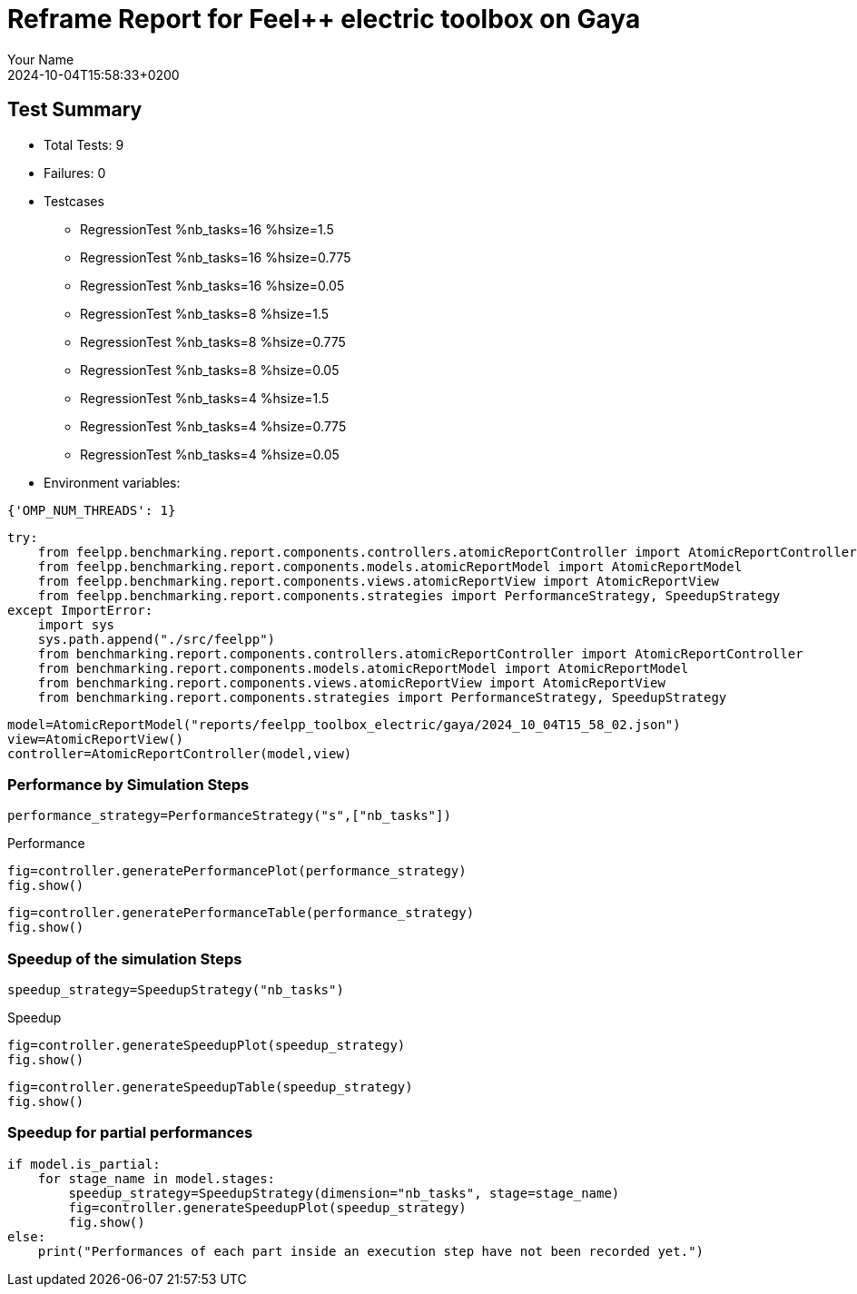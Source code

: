 = Reframe Report for Feel++ electric toolbox on Gaya
:page-plotly: true
:page-jupyter: true
:page-tags: toolbox, catalog
:parent-catalogs: feelpp_toolbox_electric-busbar2d-gaya
:description: Performance report for Gaya on 2024-10-04T15:58:33+0200
:page-illustration: gaya.jpg
:author: Your Name
:revdate: 2024-10-04T15:58:33+0200

== Test Summary

* Total Tests: 9
* Failures: 0
* Testcases
        ** RegressionTest %nb_tasks=16 %hsize=1.5
        ** RegressionTest %nb_tasks=16 %hsize=0.775
        ** RegressionTest %nb_tasks=16 %hsize=0.05
        ** RegressionTest %nb_tasks=8 %hsize=1.5
        ** RegressionTest %nb_tasks=8 %hsize=0.775
        ** RegressionTest %nb_tasks=8 %hsize=0.05
        ** RegressionTest %nb_tasks=4 %hsize=1.5
        ** RegressionTest %nb_tasks=4 %hsize=0.775
        ** RegressionTest %nb_tasks=4 %hsize=0.05
* Environment variables:
[source,json]
----
{'OMP_NUM_THREADS': 1}
----


[%dynamic%close%hide_code,python]
----
try:
    from feelpp.benchmarking.report.components.controllers.atomicReportController import AtomicReportController
    from feelpp.benchmarking.report.components.models.atomicReportModel import AtomicReportModel
    from feelpp.benchmarking.report.components.views.atomicReportView import AtomicReportView
    from feelpp.benchmarking.report.components.strategies import PerformanceStrategy, SpeedupStrategy
except ImportError:
    import sys
    sys.path.append("./src/feelpp")
    from benchmarking.report.components.controllers.atomicReportController import AtomicReportController
    from benchmarking.report.components.models.atomicReportModel import AtomicReportModel
    from benchmarking.report.components.views.atomicReportView import AtomicReportView
    from benchmarking.report.components.strategies import PerformanceStrategy, SpeedupStrategy

----

[%dynamic%close%hide_code,python]
----
model=AtomicReportModel("reports/feelpp_toolbox_electric/gaya/2024_10_04T15_58_02.json")
view=AtomicReportView()
controller=AtomicReportController(model,view)
----

=== Performance by Simulation Steps

[%dynamic%hide_code,python]
----
performance_strategy=PerformanceStrategy("s",["nb_tasks"])
----

.Performance
[%dynamic%open%hide_code%raw,python]
----
fig=controller.generatePerformancePlot(performance_strategy)
fig.show()
----

[%dynamic%open%hide_code%raw,python]
----
fig=controller.generatePerformanceTable(performance_strategy)
fig.show()
----

=== Speedup of the simulation Steps

[%dynamic%hide_code,python]
----
speedup_strategy=SpeedupStrategy("nb_tasks")
----

.Speedup
[%dynamic%raw%open%hide_code,python]
----
fig=controller.generateSpeedupPlot(speedup_strategy)
fig.show()
----

[%dynamic%raw%open%hide_code,python]
----
fig=controller.generateSpeedupTable(speedup_strategy)
fig.show()
----

=== Speedup for partial performances

[%dynamic%raw%open%hide_code,python]
----
if model.is_partial:
    for stage_name in model.stages:
        speedup_strategy=SpeedupStrategy(dimension="nb_tasks", stage=stage_name)
        fig=controller.generateSpeedupPlot(speedup_strategy)
        fig.show()
else:
    print("Performances of each part inside an execution step have not been recorded yet.")
----


++++
<style>
details>.title::before, details>.title::after {
    visibility: hidden;
}
</style>
++++